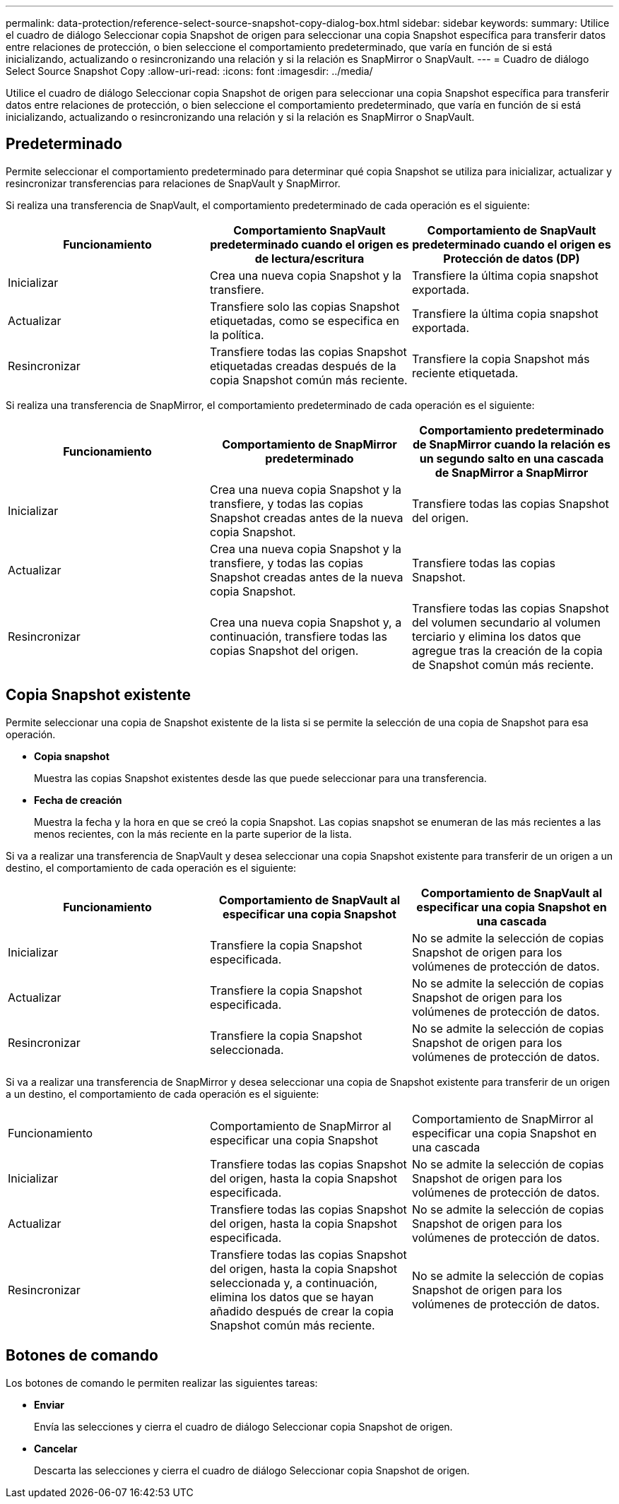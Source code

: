 ---
permalink: data-protection/reference-select-source-snapshot-copy-dialog-box.html 
sidebar: sidebar 
keywords:  
summary: Utilice el cuadro de diálogo Seleccionar copia Snapshot de origen para seleccionar una copia Snapshot específica para transferir datos entre relaciones de protección, o bien seleccione el comportamiento predeterminado, que varía en función de si está inicializando, actualizando o resincronizando una relación y si la relación es SnapMirror o SnapVault. 
---
= Cuadro de diálogo Select Source Snapshot Copy
:allow-uri-read: 
:icons: font
:imagesdir: ../media/


[role="lead"]
Utilice el cuadro de diálogo Seleccionar copia Snapshot de origen para seleccionar una copia Snapshot específica para transferir datos entre relaciones de protección, o bien seleccione el comportamiento predeterminado, que varía en función de si está inicializando, actualizando o resincronizando una relación y si la relación es SnapMirror o SnapVault.



== Predeterminado

Permite seleccionar el comportamiento predeterminado para determinar qué copia Snapshot se utiliza para inicializar, actualizar y resincronizar transferencias para relaciones de SnapVault y SnapMirror.

Si realiza una transferencia de SnapVault, el comportamiento predeterminado de cada operación es el siguiente:

|===
| Funcionamiento | Comportamiento SnapVault predeterminado cuando el origen es de lectura/escritura | Comportamiento de SnapVault predeterminado cuando el origen es Protección de datos (DP) 


 a| 
Inicializar
 a| 
Crea una nueva copia Snapshot y la transfiere.
 a| 
Transfiere la última copia snapshot exportada.



 a| 
Actualizar
 a| 
Transfiere solo las copias Snapshot etiquetadas, como se especifica en la política.
 a| 
Transfiere la última copia snapshot exportada.



 a| 
Resincronizar
 a| 
Transfiere todas las copias Snapshot etiquetadas creadas después de la copia Snapshot común más reciente.
 a| 
Transfiere la copia Snapshot más reciente etiquetada.

|===
Si realiza una transferencia de SnapMirror, el comportamiento predeterminado de cada operación es el siguiente:

|===
| Funcionamiento | Comportamiento de SnapMirror predeterminado | Comportamiento predeterminado de SnapMirror cuando la relación es un segundo salto en una cascada de SnapMirror a SnapMirror 


 a| 
Inicializar
 a| 
Crea una nueva copia Snapshot y la transfiere, y todas las copias Snapshot creadas antes de la nueva copia Snapshot.
 a| 
Transfiere todas las copias Snapshot del origen.



 a| 
Actualizar
 a| 
Crea una nueva copia Snapshot y la transfiere, y todas las copias Snapshot creadas antes de la nueva copia Snapshot.
 a| 
Transfiere todas las copias Snapshot.



 a| 
Resincronizar
 a| 
Crea una nueva copia Snapshot y, a continuación, transfiere todas las copias Snapshot del origen.
 a| 
Transfiere todas las copias Snapshot del volumen secundario al volumen terciario y elimina los datos que agregue tras la creación de la copia de Snapshot común más reciente.

|===


== Copia Snapshot existente

Permite seleccionar una copia de Snapshot existente de la lista si se permite la selección de una copia de Snapshot para esa operación.

* *Copia snapshot*
+
Muestra las copias Snapshot existentes desde las que puede seleccionar para una transferencia.

* *Fecha de creación*
+
Muestra la fecha y la hora en que se creó la copia Snapshot. Las copias snapshot se enumeran de las más recientes a las menos recientes, con la más reciente en la parte superior de la lista.



Si va a realizar una transferencia de SnapVault y desea seleccionar una copia Snapshot existente para transferir de un origen a un destino, el comportamiento de cada operación es el siguiente:

|===
| Funcionamiento | Comportamiento de SnapVault al especificar una copia Snapshot | Comportamiento de SnapVault al especificar una copia Snapshot en una cascada 


 a| 
Inicializar
 a| 
Transfiere la copia Snapshot especificada.
 a| 
No se admite la selección de copias Snapshot de origen para los volúmenes de protección de datos.



 a| 
Actualizar
 a| 
Transfiere la copia Snapshot especificada.
 a| 
No se admite la selección de copias Snapshot de origen para los volúmenes de protección de datos.



 a| 
Resincronizar
 a| 
Transfiere la copia Snapshot seleccionada.
 a| 
No se admite la selección de copias Snapshot de origen para los volúmenes de protección de datos.

|===
Si va a realizar una transferencia de SnapMirror y desea seleccionar una copia de Snapshot existente para transferir de un origen a un destino, el comportamiento de cada operación es el siguiente:

|===


| Funcionamiento | Comportamiento de SnapMirror al especificar una copia Snapshot | Comportamiento de SnapMirror al especificar una copia Snapshot en una cascada 


 a| 
Inicializar
 a| 
Transfiere todas las copias Snapshot del origen, hasta la copia Snapshot especificada.
 a| 
No se admite la selección de copias Snapshot de origen para los volúmenes de protección de datos.



 a| 
Actualizar
 a| 
Transfiere todas las copias Snapshot del origen, hasta la copia Snapshot especificada.
 a| 
No se admite la selección de copias Snapshot de origen para los volúmenes de protección de datos.



 a| 
Resincronizar
 a| 
Transfiere todas las copias Snapshot del origen, hasta la copia Snapshot seleccionada y, a continuación, elimina los datos que se hayan añadido después de crear la copia Snapshot común más reciente.
 a| 
No se admite la selección de copias Snapshot de origen para los volúmenes de protección de datos.

|===


== Botones de comando

Los botones de comando le permiten realizar las siguientes tareas:

* *Enviar*
+
Envía las selecciones y cierra el cuadro de diálogo Seleccionar copia Snapshot de origen.

* *Cancelar*
+
Descarta las selecciones y cierra el cuadro de diálogo Seleccionar copia Snapshot de origen.


